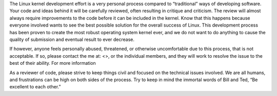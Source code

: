 The Linux kernel development effort is a very personal process compared to “traditional” ways
of developing software. Your code and ideas behind it will be carefully reviewed,
often resulting in critique and criticism. The review will almost always require improvements
to the code before it can be included in the kernel. Know that this happens because everyone
involved wants to see the best possible solution for the overall success of Linux.
This development process has been proven to create the most robust operating system kernel ever,
and we do not want to do anything to cause the quality of submission and eventual result to ever decrease.

If however, anyone feels personally abused, threatened,
or otherwise uncomfortable due to this process, that is not acceptable.
If so, please contact the me at:
<>, or the individual members, and they will
work to resolve the issue to the best of their ability. For more information

As a reviewer of code, please strive to keep things civil and focused on the technical issues involved.
We are all humans, and frustrations can be high on both sides of the process. 
Try to keep in mind the immortal words of Bill and Ted, “Be excellent to each other.”
